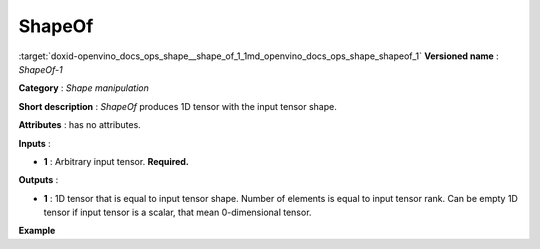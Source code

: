 .. index:: pair: page; ShapeOf
.. _doxid-openvino_docs_ops_shape__shape_of_1:


ShapeOf
=======

:target:`doxid-openvino_docs_ops_shape__shape_of_1_1md_openvino_docs_ops_shape_shapeof_1` **Versioned name** : *ShapeOf-1*

**Category** : *Shape manipulation*

**Short description** : *ShapeOf* produces 1D tensor with the input tensor shape.

**Attributes** : has no attributes.

**Inputs** :

* **1** : Arbitrary input tensor. **Required.**

**Outputs** :

* **1** : 1D tensor that is equal to input tensor shape. Number of elements is equal to input tensor rank. Can be empty 1D tensor if input tensor is a scalar, that mean 0-dimensional tensor.

**Example**

.. ref-code-block:: cpp

	<layer ... type="ShapeOf">
	    <input>
	        <port id="0">
	            <dim>2</dim>
	            <dim>3</dim>
	            <dim>224</dim>
	            <dim>224</dim>
	        </port>
	    </input>
	    <output>
	        <port id="1">  <!-- output value is: [2,3,224,224]-->
	            <dim>4</dim>
	        </port>
	    </output>
	</layer>

